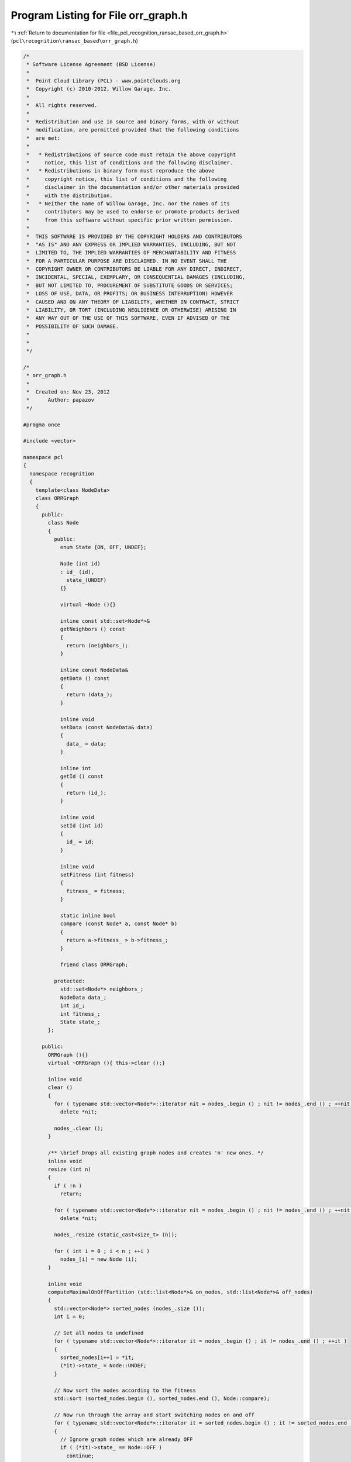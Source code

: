 
.. _program_listing_file_pcl_recognition_ransac_based_orr_graph.h:

Program Listing for File orr_graph.h
====================================

|exhale_lsh| :ref:`Return to documentation for file <file_pcl_recognition_ransac_based_orr_graph.h>` (``pcl\recognition\ransac_based\orr_graph.h``)

.. |exhale_lsh| unicode:: U+021B0 .. UPWARDS ARROW WITH TIP LEFTWARDS

.. code-block:: cpp

   /*
    * Software License Agreement (BSD License)
    *
    *  Point Cloud Library (PCL) - www.pointclouds.org
    *  Copyright (c) 2010-2012, Willow Garage, Inc.
    *
    *  All rights reserved.
    *
    *  Redistribution and use in source and binary forms, with or without
    *  modification, are permitted provided that the following conditions
    *  are met:
    *
    *   * Redistributions of source code must retain the above copyright
    *     notice, this list of conditions and the following disclaimer.
    *   * Redistributions in binary form must reproduce the above
    *     copyright notice, this list of conditions and the following
    *     disclaimer in the documentation and/or other materials provided
    *     with the distribution.
    *   * Neither the name of Willow Garage, Inc. nor the names of its
    *     contributors may be used to endorse or promote products derived
    *     from this software without specific prior written permission.
    *
    *  THIS SOFTWARE IS PROVIDED BY THE COPYRIGHT HOLDERS AND CONTRIBUTORS
    *  "AS IS" AND ANY EXPRESS OR IMPLIED WARRANTIES, INCLUDING, BUT NOT
    *  LIMITED TO, THE IMPLIED WARRANTIES OF MERCHANTABILITY AND FITNESS
    *  FOR A PARTICULAR PURPOSE ARE DISCLAIMED. IN NO EVENT SHALL THE
    *  COPYRIGHT OWNER OR CONTRIBUTORS BE LIABLE FOR ANY DIRECT, INDIRECT,
    *  INCIDENTAL, SPECIAL, EXEMPLARY, OR CONSEQUENTIAL DAMAGES (INCLUDING,
    *  BUT NOT LIMITED TO, PROCUREMENT OF SUBSTITUTE GOODS OR SERVICES;
    *  LOSS OF USE, DATA, OR PROFITS; OR BUSINESS INTERRUPTION) HOWEVER
    *  CAUSED AND ON ANY THEORY OF LIABILITY, WHETHER IN CONTRACT, STRICT
    *  LIABILITY, OR TORT (INCLUDING NEGLIGENCE OR OTHERWISE) ARISING IN
    *  ANY WAY OUT OF THE USE OF THIS SOFTWARE, EVEN IF ADVISED OF THE
    *  POSSIBILITY OF SUCH DAMAGE.
    *
    *
    */
   
   /*
    * orr_graph.h
    *
    *  Created on: Nov 23, 2012
    *      Author: papazov
    */
   
   #pragma once
   
   #include <vector>
   
   namespace pcl
   {
     namespace recognition
     {
       template<class NodeData>
       class ORRGraph
       {
         public:
           class Node
           {
             public:
               enum State {ON, OFF, UNDEF};
   
               Node (int id)
               : id_ (id),
                 state_(UNDEF)
               {}
   
               virtual ~Node (){}
   
               inline const std::set<Node*>&
               getNeighbors () const
               {
                 return (neighbors_);
               }
   
               inline const NodeData&
               getData () const
               {
                 return (data_);
               }
   
               inline void
               setData (const NodeData& data)
               {
                 data_ = data;
               }
   
               inline int
               getId () const
               {
                 return (id_);
               }
   
               inline void
               setId (int id)
               {
                 id_ = id;
               }
   
               inline void
               setFitness (int fitness)
               {
                 fitness_ = fitness;
               }
   
               static inline bool
               compare (const Node* a, const Node* b)
               {
                 return a->fitness_ > b->fitness_;
               }
   
               friend class ORRGraph;
   
             protected:
               std::set<Node*> neighbors_;
               NodeData data_;
               int id_;
               int fitness_;
               State state_;
           };
   
         public:
           ORRGraph (){}
           virtual ~ORRGraph (){ this->clear ();}
   
           inline void
           clear ()
           {
             for ( typename std::vector<Node*>::iterator nit = nodes_.begin () ; nit != nodes_.end () ; ++nit )
               delete *nit;
   
             nodes_.clear ();
           }
   
           /** \brief Drops all existing graph nodes and creates 'n' new ones. */
           inline void
           resize (int n)
           {
             if ( !n )
               return;
   
             for ( typename std::vector<Node*>::iterator nit = nodes_.begin () ; nit != nodes_.end () ; ++nit )
               delete *nit;
   
             nodes_.resize (static_cast<size_t> (n));
   
             for ( int i = 0 ; i < n ; ++i )
               nodes_[i] = new Node (i);
           }
   
           inline void
           computeMaximalOnOffPartition (std::list<Node*>& on_nodes, std::list<Node*>& off_nodes)
           {
             std::vector<Node*> sorted_nodes (nodes_.size ());
             int i = 0;
   
             // Set all nodes to undefined
             for ( typename std::vector<Node*>::iterator it = nodes_.begin () ; it != nodes_.end () ; ++it )
             {
               sorted_nodes[i++] = *it;
               (*it)->state_ = Node::UNDEF;
             }
   
             // Now sort the nodes according to the fitness
             std::sort (sorted_nodes.begin (), sorted_nodes.end (), Node::compare);
   
             // Now run through the array and start switching nodes on and off
             for ( typename std::vector<Node*>::iterator it = sorted_nodes.begin () ; it != sorted_nodes.end () ; ++it )
             {
               // Ignore graph nodes which are already OFF
               if ( (*it)->state_ == Node::OFF )
                 continue;
   
               // Set the node to ON
               (*it)->state_ = Node::ON;
   
               // Set all its neighbors to OFF
               for ( typename std::set<Node*>::iterator neigh = (*it)->neighbors_.begin () ; neigh != (*it)->neighbors_.end () ; ++neigh )
               {
                 (*neigh)->state_ = Node::OFF;
                 off_nodes.push_back (*neigh);
               }
   
               // Output the node
               on_nodes.push_back (*it);
             }
           }
   
           inline void
           insertUndirectedEdge (int id1, int id2)
           {
             nodes_[id1]->neighbors_.insert (nodes_[id2]);
             nodes_[id2]->neighbors_.insert (nodes_[id1]);
           }
   
           inline void
           insertDirectedEdge (int id1, int id2)
           {
             nodes_[id1]->neighbors_.insert (nodes_[id2]);
           }
   
           inline void
           deleteUndirectedEdge (int id1, int id2)
           {
             nodes_[id1]->neighbors_.erase (nodes_[id2]);
             nodes_[id2]->neighbors_.erase (nodes_[id1]);
           }
   
           inline void
           deleteDirectedEdge (int id1, int id2)
           {
             nodes_[id1]->neighbors_.erase (nodes_[id2]);
           }
   
           inline typename std::vector<Node*>&
           getNodes (){ return nodes_;}
   
         public:
           typename std::vector<Node*> nodes_;
       };
     } // namespace recognition
   } // namespace pcl
